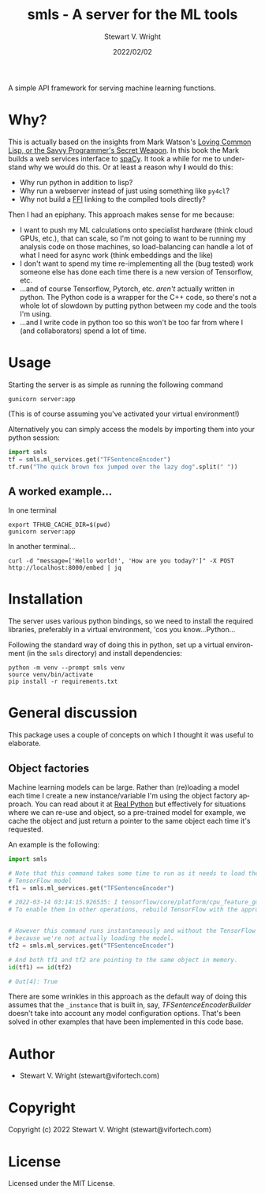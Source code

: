 #+TITLE: smls - A server for the ML tools
#+AUTHOR: Stewart V. Wright
#+DATE: 2022/02/02
#+LASTMOD: 2022/03/14
#+EMAIL: stewart@vifortech.com
#+LANGUAGE:  en
#+OPTIONS:   H:3 num:nil toc:t \n:nil ::t |:t ^:t -:t f:t *:t
# #+OPTIONS:   tex:t d:(HIDE) tags:not-in-toc
#+STARTUP:   num

A simple API framework for serving machine learning functions.

* Why?

This is actually based on the insights from Mark Watson's [[https://leanpub.com/lovinglisp][Loving Common Lisp, or
the Savvy Programmer's Secret Weapon]]. In this book the Mark builds a web
services interface to [[https://spacy.io/][spaCy]]. It took a while for me to understand why we would
do this. Or at least a reason why *I* would do this:
- Why run python in addition to lisp?
- Why run a webserver instead of just using something like ~py4cl~?
- Why not build a [[https://www.cliki.net/ffi][FFI]] linking to the compiled tools directly?


Then I had an epiphany.  This approach makes sense for me because:
- I want to push my ML calculations onto specialist hardware (think cloud GPUs,
  etc.), that can scale, so I'm not going to want to be running my analysis code
  on those machines, so load-balancing can handle a lot of what I need for async
  work (think embeddings and the like)
- I don't want to spend my time re-implementing all the (bug tested) work
  someone else has done each time there is a new version of Tensorflow, etc.
- ...and of course Tensorflow, Pytorch, etc. /aren't/ actually written in
  python. The Python code is a wrapper for the C++ code, so there's not a whole
  lot of slowdown by putting python between my code and the tools I'm using.
- ...and I write code in python too so this won't be too far from where I (and
  collaborators) spend a lot of time.

* Usage

Starting the server is as simple as running the following command

#+begin_src shell
gunicorn server:app
#+end_src

(This is of course assuming you've activated your virtual environment!)

Alternatively you can simply access the models by importing them into your
python session:

#+begin_src python
  import smls
  tf = smls.ml_services.get("TFSentenceEncoder")
  tf.run("The quick brown fox jumped over the lazy dog".split(" "))
#+end_src

** A worked example...

In one terminal
#+begin_src shell
  export TFHUB_CACHE_DIR=$(pwd)
  gunicorn server:app
#+end_src

In another terminal...
#+begin_src
  curl -d "message=['Hello world!', 'How are you today?']" -X POST http://localhost:8000/embed | jq
#+end_src

* Installation

The server uses various python bindings, so we need to install the required
libraries, preferably in a virtual environment, 'cos you know...Python...

Following the standard way of doing this in python, set up a virtual environment
(in the ~smls~ directory) and install dependencies:

#+begin_src shell
  python -m venv --prompt smls venv
  source venv/bin/activate
  pip install -r requirements.txt
#+end_src

* General discussion

This package uses a couple of concepts on which I thought it was useful to
elaborate.

** Object factories

Machine learning models can be large. Rather than (re)loading a model each time
I create a new instance/variable I'm using the object factory approach. You can
read about it at [[https://realpython.com/factory-method-python][Real Python]] but effectively for situations where we can re-use
and object, so a pre-trained model for example, we cache the object and just
return a pointer to the same object each time it's requested.

An example is the following:

#+begin_src python
  import smls

  # Note that this command takes some time to run as it needs to load the
  # TensorFlow model
  tf1 = smls.ml_services.get("TFSentenceEncoder")

  # 2022-03-14 03:14:15.926535: I tensorflow/core/platform/cpu_feature_guard.cc:151] This TensorFlow binary is optimized with oneAPI Deep Neural Network Library (oneDNN) to use the following CPU instructions in performance-critical operations:  AVX2 FMA
  # To enable them in other operations, rebuild TensorFlow with the appropriate compiler flags.


  # However this command runs instantaneously and without the TensorFlow notice,
  # because we're not actually loading the model.
  tf2 = smls.ml_services.get("TFSentenceEncoder")

  # And both tf1 and tf2 are pointing to the same object in memory.
  id(tf1) == id(tf2)

  # Out[4]: True
#+end_src

There are some wrinkles in this approach as the default way of doing this
assumes that the ~_instance~ that is built in, say, [[smls/tensorflow.py][TFSentenceEncoderBuilder]]
doesn't take into account any model configuration options. That's been solved in
other examples that have been implemented in this code base.

* Author

+ Stewart V. Wright (stewart@vifortech.com)

* Copyright

Copyright (c) 2022 Stewart V. Wright (stewart@vifortech.com)

* License

Licensed under the MIT License.
